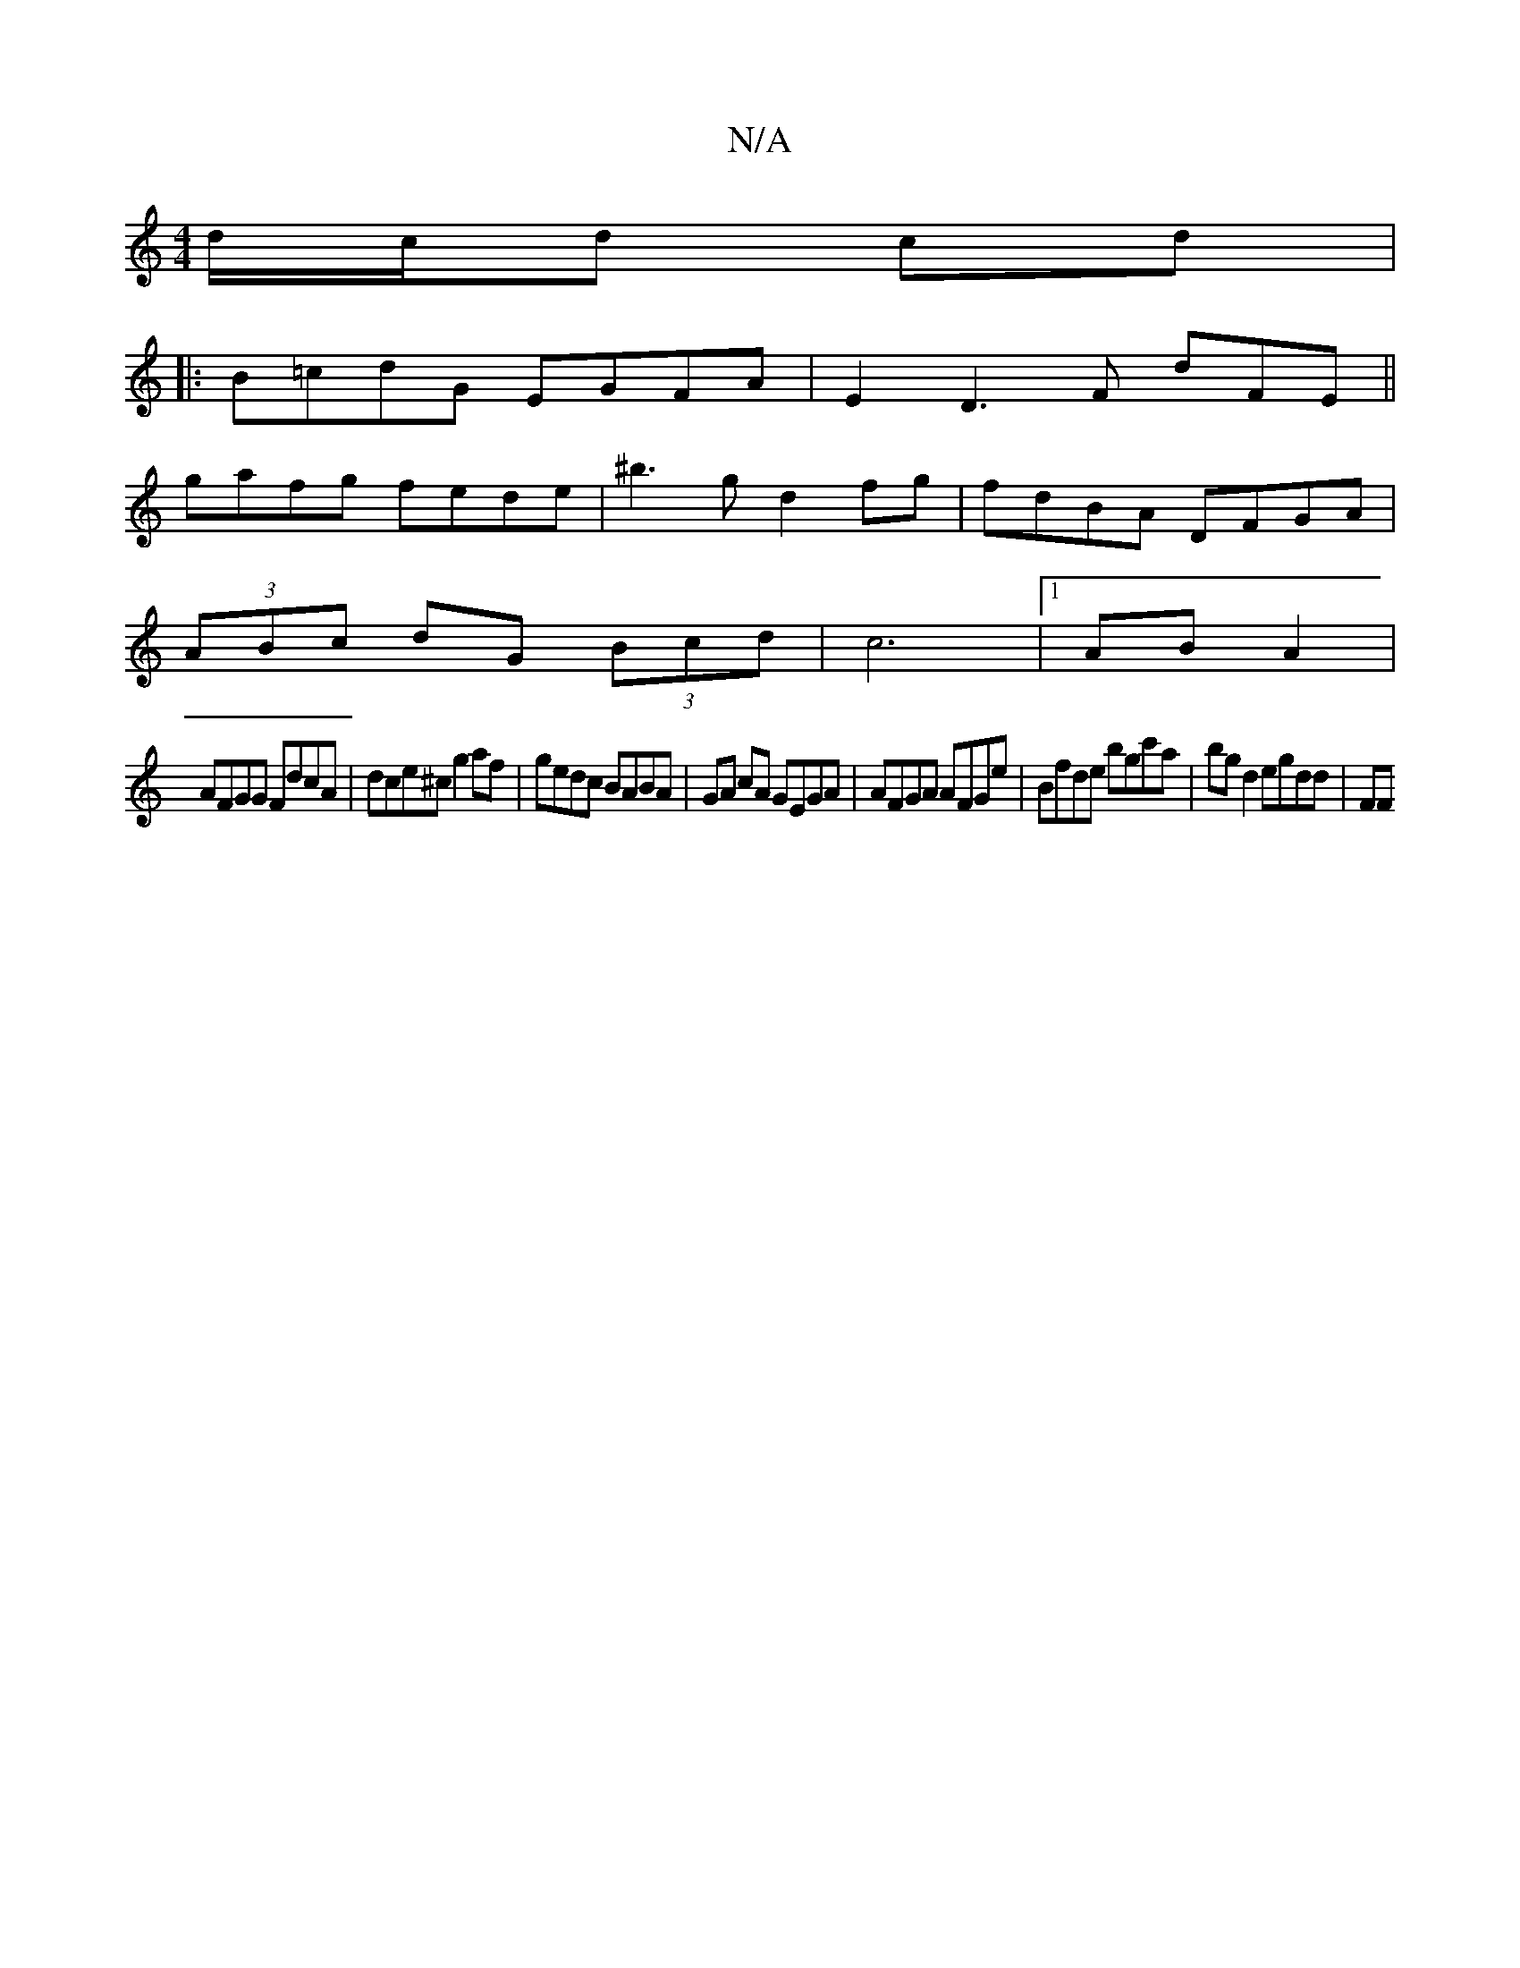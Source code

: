 X:1
T:N/A
M:4/4
R:N/A
K:Cmajor
/d/c/d cd |
|: B=cdG EGFA | E2 D3 F dFE||
gafg fede |^b3 g d2fg | fdBA DFGA |
(3ABc dG (3Bcd | c6 | [1 AB A2 |
AFGG FdcA | dce^c g2 af | gedc BABA | GA cA GEGA | AFGA AFGe | Bfde bgc'a|bg d2 egdd | FF